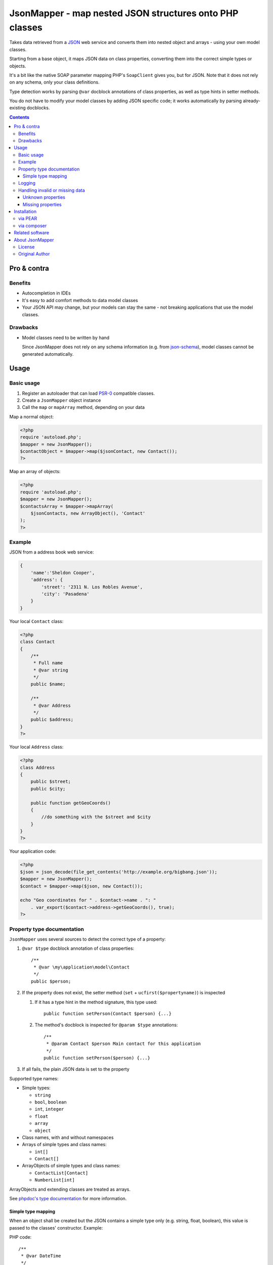 ********************************************************
JsonMapper - map nested JSON structures onto PHP classes
********************************************************

Takes data retrieved from a JSON__ web service and converts them
into nested object and arrays - using your own model classes.

Starting from a base object, it maps JSON data on class properties,
converting them into the correct simple types or objects.

It's a bit like the native SOAP parameter mapping PHP's ``SoapClient``
gives you, but for JSON.
Note that it does not rely on any schema, only your class definitions.

Type detection works by parsing ``@var`` docblock annotations of
class properties, as well as type hints in setter methods.

You do not have to modify your model classes by adding JSON specific code;
it works automatically by parsing already-existing docblocks.

__ http://json.org/


.. contents::

============
Pro & contra
============

Benefits
========
- Autocompletion in IDEs
- It's easy to add comfort methods to data model classes
- Your JSON API may change, but your models can stay the same - not
  breaking applications that use the model classes.

Drawbacks
=========
- Model classes need to be written by hand

  Since JsonMapper does not rely on any schema information
  (e.g. from `json-schema`__), model classes cannot be generated
  automatically.

__ http://json-schema.org/


=====
Usage
=====

Basic usage
===========
#. Register an autoloader that can load `PSR-0`__ compatible classes.
#. Create a ``JsonMapper`` object instance
#. Call the ``map`` or ``mapArray`` method, depending on your data

Map a normal object:

.. code:: php

    <?php
    require 'autoload.php';
    $mapper = new JsonMapper();
    $contactObject = $mapper->map($jsonContact, new Contact());
    ?>

Map an array of objects:

.. code:: php

    <?php
    require 'autoload.php';
    $mapper = new JsonMapper();
    $contactsArray = $mapper->mapArray(
        $jsonContacts, new ArrayObject(), 'Contact'
    );
    ?>

__ http://www.php-fig.org/psr/psr-0/


Example
=======
JSON from a address book web service:

.. code:: javascript

    {
        'name':'Sheldon Cooper',
        'address': {
            'street': '2311 N. Los Robles Avenue',
            'city': 'Pasadena'
        }
    }

Your local ``Contact`` class:

.. code:: php

    <?php
    class Contact
    {
        /**
         * Full name
         * @var string
         */
        public $name;

        /**
         * @var Address
         */
        public $address;
    }
    ?>

Your local ``Address`` class:

.. code:: php

    <?php
    class Address
    {
        public $street;
        public $city;

        public function getGeoCoords()
        {
            //do something with the $street and $city
        }
    }
    ?>

Your application code:

.. code:: php

    <?php
    $json = json_decode(file_get_contents('http://example.org/bigbang.json'));
    $mapper = new JsonMapper();
    $contact = $mapper->map($json, new Contact());

    echo "Geo coordinates for " . $contact->name . ": "
        . var_export($contact->address->getGeoCoords(), true);
    ?>


Property type documentation
===========================
``JsonMapper`` uses several sources to detect the correct type of
a property:

#. ``@var $type`` docblock annotation of class properties::

    /**
     * @var \my\application\model\Contact
     */
    public $person;

#. If the property does not exist, the setter method
   (``set`` + ``ucfirst($propertyname)``) is inspected

   #. If it has a type hint in the method signature, this type used::

        public function setPerson(Contact $person) {...}

   #. The method's docblock is inspected for ``@param $type`` annotations::

        /**
         * @param Contact $person Main contact for this application
         */
        public function setPerson($person) {...}

#. If all fails, the plain JSON data is set to the property

Supported type names:

- Simple types:

  - ``string``
  - ``bool``, ``boolean``
  - ``int``, ``integer``
  - ``float``
  - ``array``
  - ``object``
- Class names, with and without namespaces
- Arrays of simple types and class names:

  - ``int[]``
  - ``Contact[]``
- ArrayObjects of simple types and class names:

  - ``ContactList[Contact]``
  - ``NumberList[int]``

ArrayObjects and extending classes are treated as arrays.

See `phpdoc's type documentation`__ for more information.

__ http://phpdoc.org/docs/latest/references/phpdoc/types.html


Simple type mapping
-------------------
When an object shall be created but the JSON contains a simple type
only (e.g. string, float, boolean), this value is passed to
the classes' constructor. Example:

PHP code::

    /**
     * @var DateTime
     */
    public $date;

JSON::

    {"date":"2014-05-15"}

This will result in ``new DateTime('2014-05-15')`` being called.


Logging
=======
JsonMapper's ``setLogger()`` method supports all PSR-3__ compatible
logger instances.

Events that get logged:

- JSON data contain a key, but the class does not have a property
  or setter method for it.
- Neither setter nor property can be set from outside because they
  are protected or private

__ http://www.php-fig.org/psr/psr-3/


Handling invalid or missing data
================================
During development, APIs often change.
To get notified about such changes, JsonMapper may throw exceptions
in case of either missing or yet unknown data.


Unknown properties
------------------
When JsonMapper sees properties in the JSON data that are
not defined in the PHP class, you can let it throw an exception
by setting ``$bExceptionOnUndefinedProperty``:

.. code:: php

    $jm = new JsonMapper();
    $jm->bExceptionOnUndefinedProperty = true;
    $jm->map(...);


Missing properties
------------------
Properties in your PHP classes can be marked as "required" by
putting ``@required`` in their docblock:

.. code:: php

    /**
     * @var string
     * @required
     */
    public $someDatum;

When the JSON data do not contain this property, JsonMapper will throw
an exception when ``$bExceptionOnMissingData`` is activated:

.. code:: php

    $jm = new JsonMapper();
    $jm->bExceptionOnMissingData = true;
    $jm->map(...);


============
Installation
============

via PEAR
========
::

    $ pear channel-discover pear.nrdev.de
    $ pear install nr/jsonmapper-alpha

via composer
============
Add the following to your ``composer.json``:

.. code:: javascript

    {
        "require": {
            "avvertix/jsonmapper": "0.*"
        }
    }

Then run::

    $ php composer.phar install


================
Related software
================
- `Jackson's data binding`__ for Java

__ http://wiki.fasterxml.com/JacksonDataBinding


================
About JsonMapper
================

License
=======
JsonMapper is licensed under the `AGPL v3`__ or later.

__ http://www.gnu.org/licenses/agpl


Original Author
======
`Christian Weiske`__, `Netresearch GmbH & Co KG`__

__ mailto:christian.weiske@netresearch.de
__ http://www.netresearch.de/
